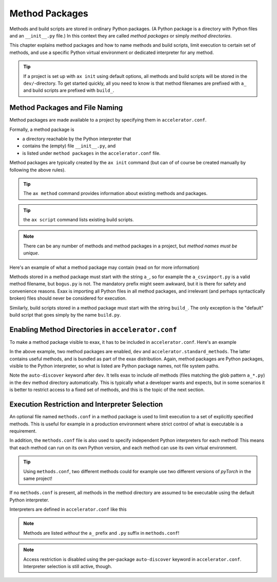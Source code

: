 Method Packages
===============


Methods and build scripts are stored in ordinary Python packages.  (A
Python package is a directory with Python files and an ``__init__.py``
file.) In this context they are called *method packages* or simply
*method directories*.

This chapter explains method packages and how to name methods and
build scripts, limit execution to certain set of methods, and use a
specific Python virtual environment or dedicated interpreter for any
method.

.. tip:: If a project is set up with ``ax init`` using default
         options, all methods and build scripts will be stored in the
         ``dev/``-directory.  To get started quickly, all you need to
         know is that method filenames are prefixed with ``a_`` and
         build scripts are prefixed with ``build_``.


Method Packages and File Naming
-------------------------------

Method packages are made available to a project by specifying them in
``accelerator.conf``.

Formally, a method package is

- a directory reachable by the Python interpreter that
- contains the (empty) file ``__init__.py``, and
- is listed under ``method packages`` in the ``accelerator.conf`` file.

Method packages are typically created by the ``ax init`` command (but
can of of course be created manually by following the above rules).

.. tip:: The ``ax method`` command provides information about
         existing methods and packages.

.. tip:: the ``ax script`` command lists existing build scripts.

.. note::
   There can be any number of methods and method packages in a
   project, but *method names must be unique*.

Here's an example of what a method package may contain (read on for
more information)

.. code-block::
  :caption: Example method package directory contents

  dev/
      __init__.py   # mandatory
      methods.conf  # optional
      a_test.py     # a method
      build_foo.py  # a build script
      bogus.py      # an ignored python file (no "a_"-prefix)
      test.txt      # not a python file, ignored

Methods stored in a method package must start with the string ``a_``,
so for example the ``a_csvimport.py`` is a valid method filename, but
``bogus.py`` is not.  The mandatory prefix might seem awkward, but it
is there for safety and convenience reasons.  Exax is importing all
Python files in all method packages, and irrelevant (and perhaps
syntactically broken) files should never be considered for execution.

Similarly, build scripts stored in a method package must start with
the string ``build_``.  The only exception is the "default" build
script that goes simply by the name ``build.py``.


Enabling Method Directories in ``accelerator.conf``
---------------------------------------------------

To make a method package visible to exax, it has to be included in
``accelerator.conf``.  Here's an example

.. code-block::
   :caption: Example definition of method packages in ``accelerator.conf``.

    method packages:
        dev auto-discover
        accelerator.standard_methods

In the above example, two method packages are enabled, ``dev`` and
``accelerator.standard_methods``.  The latter contains useful methods,
and is bundled as part of the exax distribution.  Again, method
packages are Python packages, visible to the Python interpreter, so
what is listed are Python package names, not file system paths.

Note the ``auto-discover`` keyword after ``dev``.  It tells exax to
include *all* methods (files matching the glob pattern ``a_*.py``) in
the ``dev`` method directory automatically.  This is typically what a
developer wants and expects, but in some scenarios it is better to
restrict access to a fixed set of methods, and this is the topic of
the next section.



Execution Restriction and Interpreter Selection
-----------------------------------------------

An optional file named ``methods.conf`` in a method package is used to
limit execution to a set of explicitly specified methods.  This is
useful for example in a production environment where strict control of
what is executable is a requirement.

In addition, the ``methods.conf`` file is also used to specify
independent Python interpreters for each method!  This means that each
method can run on its own Python version, and each method can use its
own virtual environment.

.. tip:: Using ``methods.conf``, two different methods could for
         example use two different versions of *pyTorch* in the same
         project!

If no ``methods.conf`` is present, all methods in the method directory
are assumed to be executable using the default Python interpreter.

.. code-block::
   :caption: Example ``methods.conf`` file.

   # This is a comment
   import_data        tf212    # use the "tf212" interpreter / virtual environment
   train_network               # use the default interpreter

Interpreters are defined in ``accelerator.conf`` like this

.. code-block::
   :caption: Example definition of interpreters in ``accelerator.conf``.

   interpreters:
         tf212  /home/ab/myaxproject/venv/bin/python
         p38    /usr/bin/python3.8

.. note:: Methods are listed *without* the ``a_`` prefix and ``.py``
          suffix in ``methods.conf``!

.. note:: Access restriction is disabled using the per-package
          ``auto-discover`` keyword in
          ``accelerator.conf``. Interpreter selection is still active,
          though.
